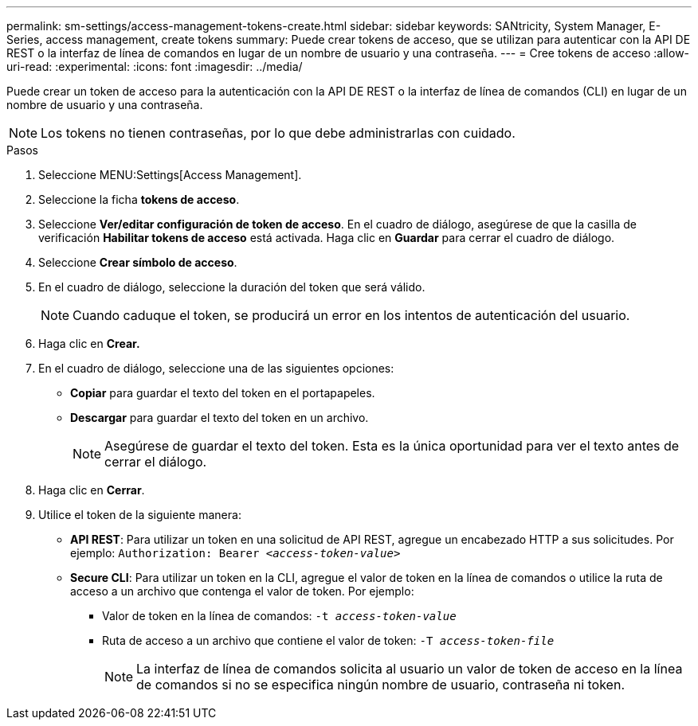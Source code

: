 ---
permalink: sm-settings/access-management-tokens-create.html 
sidebar: sidebar 
keywords: SANtricity, System Manager, E-Series, access management, create tokens 
summary: Puede crear tokens de acceso, que se utilizan para autenticar con la API DE REST o la interfaz de línea de comandos en lugar de un nombre de usuario y una contraseña. 
---
= Cree tokens de acceso
:allow-uri-read: 
:experimental: 
:icons: font
:imagesdir: ../media/


[role="lead"]
Puede crear un token de acceso para la autenticación con la API DE REST o la interfaz de línea de comandos (CLI) en lugar de un nombre de usuario y una contraseña.


NOTE: Los tokens no tienen contraseñas, por lo que debe administrarlas con cuidado.

.Pasos
. Seleccione MENU:Settings[Access Management].
. Seleccione la ficha *tokens de acceso*.
. Seleccione *Ver/editar configuración de token de acceso*. En el cuadro de diálogo, asegúrese de que la casilla de verificación *Habilitar tokens de acceso* está activada. Haga clic en *Guardar* para cerrar el cuadro de diálogo.
. Seleccione *Crear símbolo de acceso*.
. En el cuadro de diálogo, seleccione la duración del token que será válido.
+

NOTE: Cuando caduque el token, se producirá un error en los intentos de autenticación del usuario.

. Haga clic en *Crear.*
. En el cuadro de diálogo, seleccione una de las siguientes opciones:
+
** *Copiar* para guardar el texto del token en el portapapeles.
** *Descargar* para guardar el texto del token en un archivo.
+

NOTE: Asegúrese de guardar el texto del token. Esta es la única oportunidad para ver el texto antes de cerrar el diálogo.



. Haga clic en *Cerrar*.
. Utilice el token de la siguiente manera:
+
** *API REST*: Para utilizar un token en una solicitud de API REST, agregue un encabezado HTTP a sus solicitudes. Por ejemplo:
`Authorization: Bearer _<access-token-value>_`
** *Secure CLI*: Para utilizar un token en la CLI, agregue el valor de token en la línea de comandos o utilice la ruta de acceso a un archivo que contenga el valor de token. Por ejemplo:
+
*** Valor de token en la línea de comandos: `-t _access-token-value_`
*** Ruta de acceso a un archivo que contiene el valor de token: `-T _access-token-file_`
+

NOTE: La interfaz de línea de comandos solicita al usuario un valor de token de acceso en la línea de comandos si no se especifica ningún nombre de usuario, contraseña ni token.






